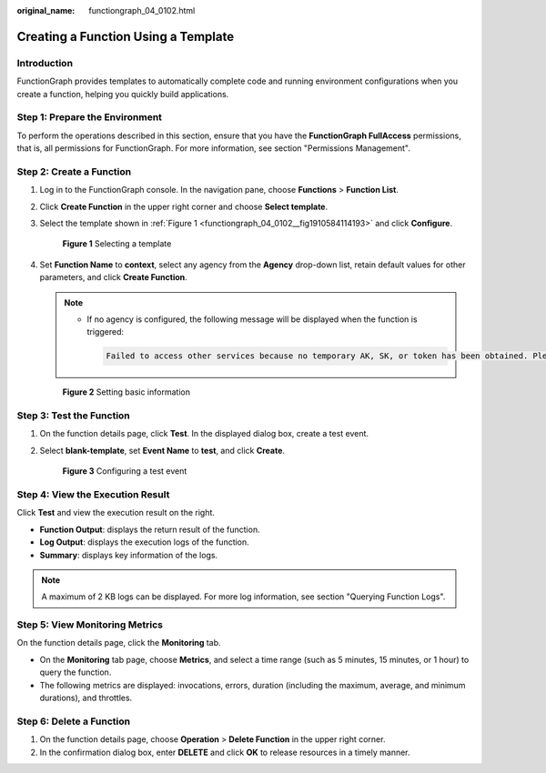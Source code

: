 :original_name: functiongraph_04_0102.html

.. _functiongraph_04_0102:

Creating a Function Using a Template
====================================

Introduction
------------

FunctionGraph provides templates to automatically complete code and running environment configurations when you create a function, helping you quickly build applications.

Step 1: Prepare the Environment
-------------------------------

To perform the operations described in this section, ensure that you have the **FunctionGraph FullAccess** permissions, that is, all permissions for FunctionGraph. For more information, see section "Permissions Management".

Step 2: Create a Function
-------------------------

#. Log in to the FunctionGraph console. In the navigation pane, choose **Functions** > **Function List**.

#. Click **Create Function** in the upper right corner and choose **Select template**.

#. Select the template shown in :ref:`Figure 1 <functiongraph_04_0102__fig1910584114193>` and click **Configure**.

   .. _functiongraph_04_0102__fig1910584114193:

   .. figure:: /_static/images/en-us_image_0000001679586377.png
      :alt: **Figure 1** Selecting a template

      **Figure 1** Selecting a template

4. Set **Function Name** to **context**, select any agency from the **Agency** drop-down list, retain default values for other parameters, and click **Create Function**.

   .. note::

      -  If no agency is configured, the following message will be displayed when the function is triggered:

         .. code-block::

            Failed to access other services because no temporary AK, SK, or token has been obtained. Please set an agency.


   .. figure:: /_static/images/en-us_image_0000001679586957.png
      :alt: **Figure 2** Setting basic information

      **Figure 2** Setting basic information

Step 3: Test the Function
-------------------------

#. On the function details page, click **Test**. In the displayed dialog box, create a test event.

#. Select **blank-template**, set **Event Name** to **test**, and click **Create**.


   .. figure:: /_static/images/en-us_image_0000001679467421.png
      :alt: **Figure 3** Configuring a test event

      **Figure 3** Configuring a test event

Step 4: View the Execution Result
---------------------------------

Click **Test** and view the execution result on the right.

-  **Function Output**: displays the return result of the function.
-  **Log Output**: displays the execution logs of the function.
-  **Summary**: displays key information of the logs.

.. note::

   A maximum of 2 KB logs can be displayed. For more log information, see section "Querying Function Logs".

Step 5: View Monitoring Metrics
-------------------------------

On the function details page, click the **Monitoring** tab.

-  On the **Monitoring** tab page, choose **Metrics**, and select a time range (such as 5 minutes, 15 minutes, or 1 hour) to query the function.
-  The following metrics are displayed: invocations, errors, duration (including the maximum, average, and minimum durations), and throttles.

Step 6: Delete a Function
-------------------------

#. On the function details page, choose **Operation** > **Delete Function** in the upper right corner.
#. In the confirmation dialog box, enter **DELETE** and click **OK** to release resources in a timely manner.
